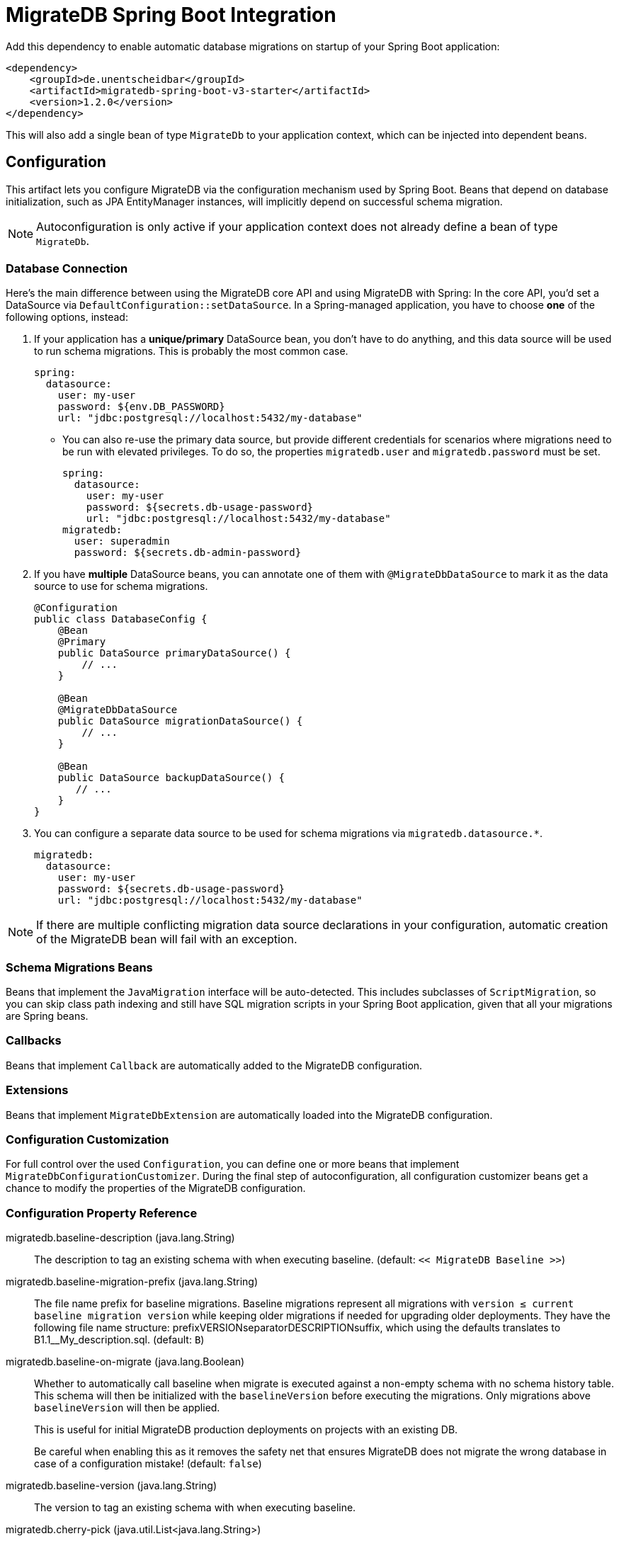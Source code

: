 = MigrateDB Spring Boot Integration

Add this dependency to enable automatic database migrations on startup of your Spring Boot application:

[source,xml,subs="attributes+"]
----
<dependency>
    <groupId>de.unentscheidbar</groupId>
    <artifactId>migratedb-spring-boot-v3-starter</artifactId>
    <version>1.2.0</version>
</dependency>
----

This will also add a single bean of type `MigrateDb` to your application context, which can be injected into dependent beans.

== Configuration

This artifact lets you configure MigrateDB via the configuration mechanism used by Spring Boot.
Beans that depend on database initialization, such as JPA EntityManager instances, will implicitly depend on successful schema migration.

NOTE: Autoconfiguration is only active if your application context does not already define a bean of type `MigrateDb`.

=== Database Connection

Here's the main difference between using the MigrateDB core API and using MigrateDB with Spring:
In the core API, you'd set a DataSource via `DefaultConfiguration::setDataSource`.
In a Spring-managed application, you have to choose *one* of the following options, instead:

1. If your application has a *unique/primary* DataSource bean, you don't have to do anything, and this data source will be used to run schema migrations.
This is probably the most common case.
+
[source,yaml]
----
spring:
  datasource:
    user: my-user
    password: ${env.DB_PASSWORD}
    url: "jdbc:postgresql://localhost:5432/my-database"
----

** You can also re-use the primary data source, but provide different credentials for scenarios where migrations need to be run with elevated privileges.
To do so, the properties `migratedb.user` and `migratedb.password` must be set.
+
[source,yaml]
----
spring:
  datasource:
    user: my-user
    password: ${secrets.db-usage-password}
    url: "jdbc:postgresql://localhost:5432/my-database"
migratedb:
  user: superadmin
  password: ${secrets.db-admin-password}
----

2. If you have *multiple* DataSource beans, you can annotate one of them with `@MigrateDbDataSource` to mark it as the data source to use for schema migrations.
+
[source,java]
----
@Configuration
public class DatabaseConfig {
    @Bean
    @Primary
    public DataSource primaryDataSource() {
        // ...
    }

    @Bean
    @MigrateDbDataSource
    public DataSource migrationDataSource() {
        // ...
    }

    @Bean
    public DataSource backupDataSource() {
       // ...
    }
}
----

3. You can configure a separate data source to be used for schema migrations via `migratedb.datasource.*`.
+
[source,yaml]
----
migratedb:
  datasource:
    user: my-user
    password: ${secrets.db-usage-password}
    url: "jdbc:postgresql://localhost:5432/my-database"
----

NOTE: If there are multiple conflicting migration data source declarations in your configuration, automatic creation of the MigrateDB bean will fail with an exception.

=== Schema Migrations Beans

Beans that implement the `JavaMigration` interface will be auto-detected.
This includes subclasses of `ScriptMigration`, so you can skip class path indexing and still have SQL migration scripts in your Spring Boot application, given that all your migrations are Spring beans.

=== Callbacks

Beans that implement `Callback` are automatically added to the MigrateDB configuration.

=== Extensions

Beans that implement `MigrateDbExtension` are automatically loaded into the MigrateDB configuration.

=== Configuration Customization

For full control over the used `Configuration`, you can define one or more beans that implement `MigrateDbConfigurationCustomizer`. During the final step of autoconfiguration, all configuration customizer beans get a chance to modify the properties of the MigrateDB configuration.

=== Configuration Property Reference

migratedb.baseline-description (java.lang.String)::
The description to tag an existing schema with when executing baseline.
(default: `<< MigrateDB Baseline >>`)
migratedb.baseline-migration-prefix (java.lang.String)::
The file name prefix for baseline migrations. Baseline migrations
represent all migrations with
`version ≤ current baseline migration version` while keeping older
migrations if needed for upgrading older deployments. They have the
following file name structure: prefixVERSIONseparatorDESCRIPTIONsuffix,
which using the defaults translates to B1.1__My_description.sql.
(default: `B`)
migratedb.baseline-on-migrate (java.lang.Boolean)::
Whether to automatically call baseline when migrate is executed against
a non-empty schema with no schema history table. This schema will then
be initialized with the `baselineVersion` before executing the
migrations. Only migrations above `baselineVersion` will then be
applied.
+
This is useful for initial MigrateDB production deployments on projects
with an existing DB.
+
Be careful when enabling this as it removes the safety net that ensures
MigrateDB does not migrate the wrong database in case of a configuration
mistake! (default: `false`)
migratedb.baseline-version (java.lang.String)::
The version to tag an existing schema with when executing baseline.
migratedb.cherry-pick (java.util.List<java.lang.String>)::
The migrations that MigrateDb should consider when migrating. Leave
empty to consider all available migrations. Migrations not in this list
will be ignored.
migratedb.connect-retries (java.lang.Integer)::
The maximum number of retries when attempting to connect to the
database. After each failed attempt, MigrateDB will wait 1 second before
attempting to connect again, up to the maximum number of times specified
by connectRetries. The interval between retries doubles with each
subsequent attempt.
migratedb.connect-retries-interval (java.time.Duration)::
The maximum time between retries when attempting to connect to the
database in seconds. This will cap the interval between connect retry to
the value provided.
migratedb.create-schemas (java.lang.Boolean)::
Whether MigrateDB should attempt to create the schemas specified in the
`schemas` property. (default: `true`)
migratedb.data-source (org.springframework.boot.autoconfigure.jdbc.DataSourceProperties)::
If set, database migrations will use this data source instead of the
application data source.
migratedb.default-schema (java.lang.String)::
The default schema managed by MigrateDB. This schema name is
case-sensitive. If not specified, but _schemas_ is, MigrateDB uses the
first schema in that list. If that is also not specified, MigrateDb uses
the default schema for the database connection.
+
Consequences:
+
* This schema will be the one containing the schema history table.
* This schema will be the default for the database connection (provided
the database supports this concept) .
+
(default: The first schema specified in getSchemas(), and failing that
the default schema for the database connection)
migratedb.enabled (java.lang.Boolean)::
Whether to enable MigrateDB.
migratedb.encoding (java.nio.charset.Charset)::
The encoding of SQL migrations. (default: `UTF-8`)
migratedb.extension-config (java.util.Map<java.lang.String,java.lang.String>)::
Extension-specific properties. In addition, Spring beans that implement
`ExtensionConfig` are auto-detected.
migratedb.fail-on-missing-locations (java.lang.Boolean)::
Whether to fail if a location specified in the `migratedb.locations`
option doesn't exist. (default: `false`)
migratedb.fail-on-missing-target (java.lang.Boolean)::
Whether to fail if no migration with the configured target version
exists (default: `true`)
migratedb.group (java.lang.Boolean)::
Whether to group all pending migrations together in the same transaction
when applying them (only recommended for databases with support for DDL
transactions). `true` if migrations should be grouped. `false` if they
should be applied individually instead. (default: `false`)
migratedb.ignore-future-migrations (java.lang.Boolean)::
Ignore future migrations when reading the schema history table. These
are migrations that were performed by a newer deployment of the
application that are not yet available in this version. For example: we
have migrations available on the classpath up to version 3.0. The schema
history table indicates that a migration to version 4.0 (unknown to us)
has already been applied. Instead of bombing out (fail fast) with an
exception, a warning is logged and MigrateDB continues normally. This is
useful for situations where one must be able to redeploy an older
version of the application after the database has been migrated by a
newer one. `true` to continue normally and log a warning, `false` to
fail fast with an exception. (default: `true`)
migratedb.ignore-ignored-migrations (java.lang.Boolean)::
Ignore ignored migrations when reading the schema history table. These
are migrations that were added in between already migrated migrations in
this version. For example: we have migrations available on the classpath
with versions from 1.0 to 3.0. The schema history table indicates that
version 1 was finished on 1.0.15, and the next one was 2.0.0. But with
the next release a new migration was added to version 1: 1.0.16. Such
scenario is ignored by migrate command, but by default is rejected by
validate. When ignoreIgnoredMigrations is enabled, such case will not be
reported by validate command. This is useful for situations where one
must be able to deliver complete set of migrations in a delivery package
for multiple versions of the product, and allows for further development
of older versions. `true` to continue normally, `false` to fail fast
with an exception. (default: `false`)
migratedb.ignore-migration-patterns (java.util.List<migratedb.v1.core.api.pattern.ValidatePattern>)::
Patterns of ignored migrations. Each pattern is of the form
`<migration_type>:<migration_state>`. See
https://daniel-huss.github.io/migratedb/documentation/configuration/parameters/ignoreMigrationPatterns[the
website] for full details.
+
Example: repeatable:missing,versioned:pending,*:failed
+
(default: none)
migratedb.ignore-missing-migrations (java.lang.Boolean)::
Ignore missing migrations when reading the schema history table. These
are migrations that were performed by an older deployment of the
application that are no longer available in this version. For example:
we have migrations available on the classpath with versions 1.0 and 3.0.
The schema history table indicates that a migration with version 2.0
(unknown to us) has also been applied. Instead of bombing out (fail
fast) with an exception, a warning is logged and MigrateDB continues
normally. This is useful for situations where one must be able to deploy
a newer version of the application even though it doesn't contain
migrations included with an older one anymore. Note that if the most
recently applied migration is removed, MigrateDb has no way to know it
is missing and will mark it as future instead. `true` to continue
normally and log a warning, `false` to fail fast with an exception.
(default: `false`)
migratedb.ignore-pending-migrations (java.lang.Boolean)::
Ignore pending migrations when reading the schema history table. These
are migrations that are available but have not yet been applied. This
can be useful for verifying that in-development migration changes don't
contain any validation-breaking changes of migrations that have already
been applied to a production environment, e.g. as part of a CI/CD
process, without failing because of the existence of new migration
versions. `true` to continue normally, `false` to fail fast with an
exception. (default: `false`)
migratedb.init-sql (java.lang.String)::
The SQL statements to run to initialize a new database connection
immediately after opening it.
migratedb.installed-by (java.lang.String)::
The username that will be recorded in the schema history table as having
applied the migration, or `null` for the current database user of the
connection (default: `null`).
migratedb.liberate-on-migrate (java.lang.Boolean)::
Whether the `liberate` command is automatically executed on `migrate` if
the schema history table does not exist, but `oldTable` exists.
(Default: `true`)
migratedb.locations (java.util.List<java.lang.String>)::
The locations to scan recursively for migrations. The location type is
determined by its prefix. Unprefixed locations or locations starting
with `classpath:` point to a package on the classpath and may contain
both SQL and Java-based migrations. Locations starting with
`filesystem:` point to a directory on the filesystem, may only contain
SQL migrations and are only scanned recursively down non-hidden
directories. (default: `classpath:db/migration`)
migratedb.lock-retry-count (java.lang.Integer)::
The maximum number of retries when trying to obtain a lock. -1 indicates
attempting to repeat indefinitely.
migratedb.mixed (java.lang.Boolean)::
Whether to allow mixing transactional and non-transactional statements
within the same migration. Enabling this automatically causes the entire
affected migration to be run without a transaction.
+
Note that this is only applicable for PostgreSQL, Aurora PostgreSQL, SQL
Server and SQLite which all have statements that do not run at all
within a transaction. This is not to be confused with implicit
transaction, as they occur in MySQL or Oracle, where even though a DDL
statement was run within a transaction, the database will issue an
implicit commit before and after its execution. `true` if mixed
migrations should be allowed. `false` if an error should be thrown
instead. (default: `false`)
migratedb.old-table (java.lang.String)::
The old table to convert into the format used by MigrateDB. Only used
for the "liberate" command. (default: `flyway_schema_history`)
migratedb.out-of-order (java.lang.Boolean)::
Whether migrations are allowed to be run "out of order". If you already
have versions 1 and 3 applied, and now a version 2 is found, it will be
applied too instead of being ignored. (default: `false`)
migratedb.output-query-results (java.lang.Boolean)::
Whether MigrateDB should output a table with the results of queries when
executing migrations. `true` to output the results table (default:
`true`)
migratedb.password (java.lang.String)::
If set, database migrations will use a data source that is derived from
the application data source, but uses different credentials.
migratedb.placeholder-prefix (java.lang.String)::
The prefix of every placeholder. (default: `${` )
migratedb.placeholder-replacement (java.lang.Boolean)::
Whether placeholders should be replaced. (default: true)
migratedb.placeholder-suffix (java.lang.String)::
The suffix of every placeholder. (default: `}` )
migratedb.placeholders (java.util.Map<java.lang.String,java.lang.String>)::
The map of <placeholder, replacementValue> to apply to sql migration
scripts.
migratedb.repair-on-migrate (java.lang.Boolean)::
Whether the default execution of MigrateDB should execute the repair command,
which makes your deployment self-healing. If your application provides a custom
`MigrateDbExecution` bean, this setting has no effect. (default: `true`)
migratedb.repeatable-sql-migration-prefix (java.lang.String)::
The file name prefix for repeatable sql migrations. Repeatable SQL
migrations have the following file name structure:
prefixSeparatorDESCRIPTIONsuffix, which using the defaults translates to
R__My_description.sql. (default: `R`)
migratedb.schemas (java.util.List<java.lang.String>)::
The schemas managed by MigrateDB. These schema names are case-sensitive.
If not specified, MigrateDB uses the default schema for the database
connection. If _defaultSchemaName_ is not specified, then the first of
this list also acts as default schema.
+
Consequences:
+
* MigrateDB will automatically attempt to create all these schemas,
unless they already exist.
+
(default: The default schema for the database connection)
migratedb.script-placeholder-prefix (java.lang.String)::
The prefix of every script placeholder. (default: `FP_` )
migratedb.script-placeholder-suffix (java.lang.String)::
The suffix of every script placeholder. (default: `pass:[__]` )
migratedb.skip-default-callbacks (java.lang.Boolean)::
Whether default built-in callbacks should be skipped. If true, only
custom callbacks are used. (default: `false`)
migratedb.skip-default-resolvers (java.lang.Boolean)::
Whether default built-in resolvers should be skipped. If true, only
custom resolvers are used. (default: `false`)
migratedb.skip-executing-migrations (java.lang.Boolean)::
Whether MigrateDB should skip actually executing the contents of the
migrations and only update the schema history table. This should be used
when you have applied a migration manually (via executing the sql
yourself, or via an ide), and just want the schema history table to
reflect this.
+
Use in conjunction with `cherryPick` to skip specific migrations instead
of all pending ones. (default: `false`)
migratedb.sql-migration-prefix (java.lang.String)::
The file name prefix for versioned SQL migrations. Versioned SQL
migrations have the following file name structure:
prefixVERSIONseparatorDESCRIPTIONsuffix, which using the defaults
translates to V1.1__My_description.sql (default: `V`)
migratedb.sql-migration-separator (java.lang.String)::
The file name separator for sql migrations. SQL migrations have the
following file name structure: prefixVERSIONseparatorDESCRIPTIONsuffix,
which using the defaults translates to pass:[V1_1__My_description.sql].
(default: `pass:[__]`)
migratedb.sql-migration-suffixes (java.util.List<java.lang.String>)::
The file name suffixes for SQL migrations. SQL migrations have the
following file name structure: prefixVERSIONseparatorDESCRIPTIONsuffix,
which using the defaults translates to V1_1__My_description.sql Multiple
suffixes (like .sql,.pkg,.pkb) can be specified for easier compatibility
with other tools such as editors with specific file associations.
(default: .sql)
migratedb.table (java.lang.String)::
The name of the schema history table that will be used by MigrateDB. By
default, (single-schema mode) the schema history table is placed in the
default schema for the connection provided by the datasource. When the
_migratedb.schemas_ property is set (multi-schema mode), the schema
history table is placed in the first schema of the list. (default:
migratedb_state)
migratedb.tablespace (java.lang.String)::
The tablespace where to create the schema history table that will be
used by MigrateDB. If not specified, MigrateDB uses the default
tablespace for the database connection. This setting is only relevant
for databases that do support the notion of tablespaces. Its value is
simply ignored for all others.
migratedb.target (java.lang.String)::
The target version up to which MigrateDB should consider migrations.
Migrations with a higher version number will be ignored. Special values:
+
* `current`: Designates the current version of the schema
* `latest`: The latest version of the schema, as defined by the
migration with the highest version
* <version>? (end with a '?'): Instructs MigrateDB not to fail if the
target version doesn't exist. In this case, MigrateDB will go up to but
not beyond the specified target (default: fail if the target version
doesn't exist)
+
Defaults to `latest`
migratedb.use-service-loader (java.lang.Boolean)::
Whether the autoconfiguration should also load extensions from the
`java.util.ServiceLoader` facility. Disabled by default, so only beans
that implement `migratedb.v1.core.api.MigrateDbExtension` will be
loaded.
migratedb.user (java.lang.String)::
If set, database migrations will use a data source that is derived from
the application data source, but uses different credentials.
migratedb.validate-migration-naming (java.lang.Boolean)::
Whether to validate migrations and callbacks whose scripts do not obey
the correct naming convention. A failure can be useful to check that
errors such as case sensitivity in migration prefixes have been
corrected. `false` to continue normally, `true` to fail fast with an
exception. (default: `false`)
migratedb.validate-on-migrate (java.lang.Boolean)::
Whether to automatically call validate or not when running migrate.
`true` if validate should be called. `false` if not. (default: `true`)


